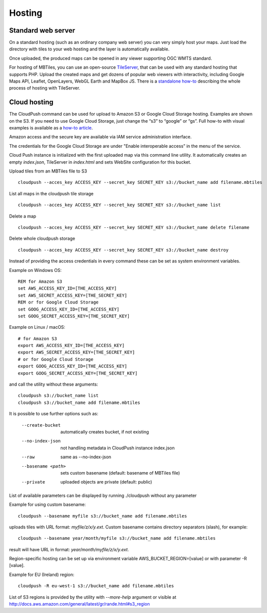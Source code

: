 =======
Hosting
=======

Standard web server
========

On a standard hosting (such as an ordinary company web server) you can very simply host your maps. Just load the directory with tiles to your web hosting and the layer is automatically available.

Once uploaded, the produced maps can be opened in any viewer supporting OGC WMTS standard.

For hosting of MBTiles, you can use an open-source TileServer_, that can be used with any standard hosting that supports PHP. Upload the created maps and get dozens of popular web viewers with interactivity, including Google Maps API, Leaflet, OpenLayers, WebGL Earth and MapBox JS. There is a `standalone how-to`_ describing the whole process of hosting with TileServer.

.. _TileServer: https://github.com/klokantech/tileserver-php/
.. _standalone how-to: http://www.maptiler.com/how-to/tileserver-php/

Cloud hosting
=========

The CloudPush command can be used for upload to Amazon S3 or Google Cloud Storage hosting. Examples are shown on the S3. If you need to use Google Cloud Storage, just change the “s3” to “google” or “gs”. Full how-to with visual examples is available as a `how-to article`_.

.. _how-to article: http://www.maptiler.com/how-to/hosting-on-amazon-s3/

Amazon access and the secure key are available via IAM service administration interface.

The credentials for the Google Cloud Storage are under "Enable interoperable access” in the menu of the service.

Cloud Push instance is initialized with the first uploaded map via this command line utility. It automatically creates an empty `index.json`, TileServer in `index.html` and sets WebSite configuration for this bucket.

Upload tiles from an MBTiles file to S3 ::

 cloudpush --acces_key ACCESS_KEY --secret_key SECRET_KEY s3://bucket_name add filename.mbtiles

List all maps in the cloudpush tile storage ::

 cloudpush --acces_key ACCESS_KEY --secret_key SECRET_KEY s3://bucket_name list

Delete a map ::

 cloudpush --acces_key ACCESS_KEY --secret_key SECRET_KEY s3://bucket_name delete filename

Delete whole cloudpush storage ::

 cloudpush --acces_key ACCESS_KEY --secret_key SECRET_KEY s3://bucket_name destroy

Instead of providing the access credentials in every command these can be set as system environment variables.

Example on Windows OS: ::

 REM for Amazon S3
 set AWS_ACCESS_KEY_ID=[THE_ACCESS_KEY]
 set AWS_SECRET_ACCESS_KEY=[THE_SECRET_KEY]
 REM or for Google Cloud Storage
 set GOOG_ACCESS_KEY_ID=[THE_ACCESS_KEY]
 set GOOG_SECRET_ACCESS_KEY=[THE_SECRET_KEY]

Example on Linux / macOS: ::

 # for Amazon S3
 export AWS_ACCESS_KEY_ID=[THE_ACCESS_KEY]
 export AWS_SECRET_ACCESS_KEY=[THE_SECRET_KEY]
 # or for Google Cloud Storage
 export GOOG_ACCESS_KEY_ID=[THE_ACCESS_KEY]
 export GOOG_SECRET_ACCESS_KEY=[THE_SECRET_KEY]

and call the utility without these arguments: ::

 cloudpush s3://bucket_name list
 cloudpush s3://bucket_name add filename.mbtiles

It is possible to use further options such as:

  --create-bucket         automatically creates bucket, if not existing
  --no-index-json         not handling metadata in CloudPush instance index.json
  --raw                   same as --no-index-json
  --basename <path>       sets custom basename (default: basename of MBTiles file)
  --private               uploaded objects are private (default: public)

List of available parameters can be displayed by running ./cloudpush without any parameter

Example for using custom basename: ::

 cloudpush --basename myfile s3://bucket_name add filename.mbtiles

uploads tiles with URL format: `myfile/z/x/y.ext`. Custom basename contains directory separators (slash), for example: ::

 cloudpush --basename year/month/myfile s3://bucket_name add filename.mbtiles

result will have URL in format: `year/month/myfile/z/x/y.ext`.


Region-specific hosting can be set up via environment variable AWS_BUCKET_REGION=[value] or with parameter -R [value].

Example for EU (Ireland) region: ::

 cloudpush -R eu-west-1 s3://bucket_name add filename.mbtiles

List of S3 regions is provided by the utility with `--more-help` argument or visible at http://docs.aws.amazon.com/general/latest/gr/rande.html#s3_region
